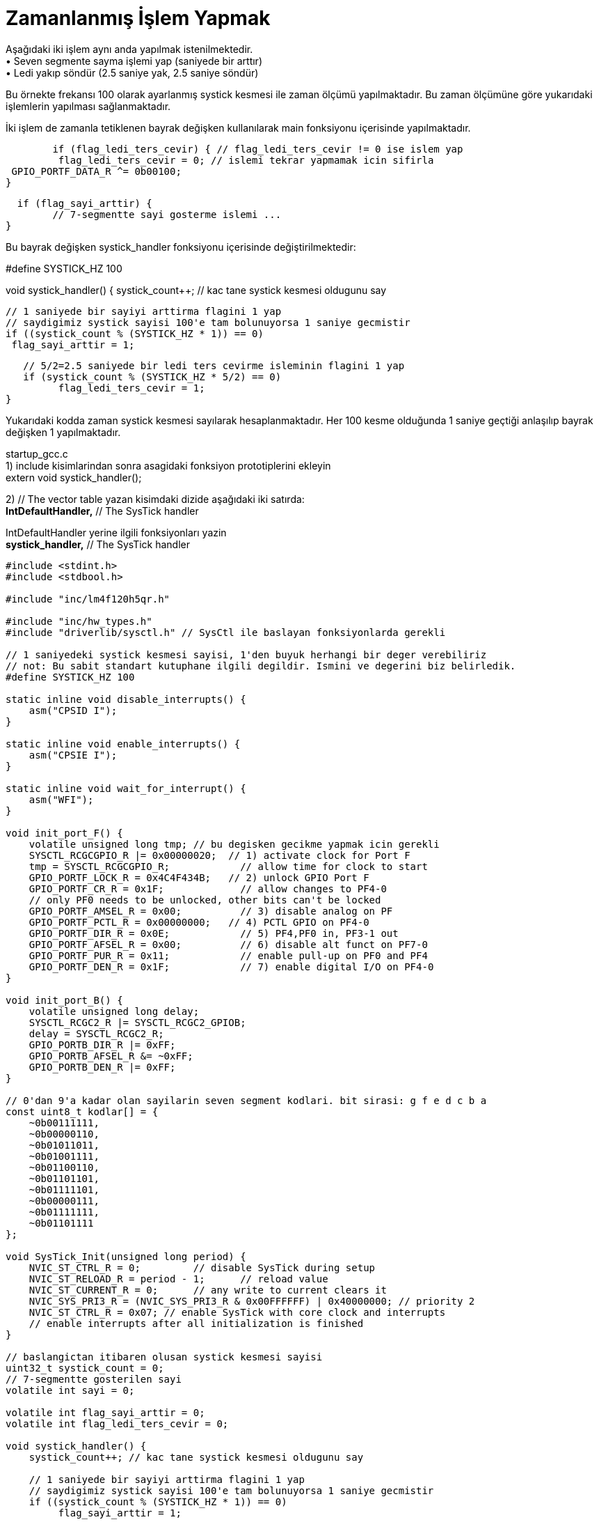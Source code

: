 = Zamanlanmış İşlem Yapmak

Aşağıdaki iki işlem aynı anda yapılmak istenilmektedir. +
•	Seven segmente sayma işlemi yap (saniyede bir arttır) +
•	Ledi yakıp söndür (2.5 saniye yak, 2.5 saniye söndür) +

Bu örnekte frekansı 100 olarak ayarlanmış systick kesmesi ile zaman ölçümü yapılmaktadır. Bu zaman ölçümüne göre yukarıdaki işlemlerin yapılması sağlanmaktadır. +

İki işlem de zamanla tetiklenen bayrak değişken kullanılarak main fonksiyonu içerisinde yapılmaktadır. +

   	if (flag_ledi_ters_cevir) { // flag_ledi_ters_cevir != 0 ise islem yap
  		 flag_ledi_ters_cevir = 0; // islemi tekrar yapmamak icin sifirla
 		 GPIO_PORTF_DATA_R ^= 0b00100;
 	 }
   
	  if (flag_sayi_arttir) {
		// 7-segmentte sayi gosterme islemi ...
	}

Bu bayrak değişken systick_handler fonksiyonu içerisinde değiştirilmektedir: +

#define SYSTICK_HZ 100

void systick_handler() {
   systick_count++; // kac tane systick kesmesi oldugunu say

   // 1 saniyede bir sayiyi arttirma flagini 1 yap
   // saydigimiz systick sayisi 100'e tam bolunuyorsa 1 saniye gecmistir
   if ((systick_count % (SYSTICK_HZ * 1)) == 0)
  	 flag_sayi_arttir = 1;

   // 5/2=2.5 saniyede bir ledi ters cevirme isleminin flagini 1 yap
   if (systick_count % (SYSTICK_HZ * 5/2) == 0)
  	 flag_ledi_ters_cevir = 1;
}

Yukarıdaki kodda zaman systick kesmesi sayılarak hesaplanmaktadır. Her 100 kesme olduğunda 1 saniye geçtiği anlaşılıp bayrak değişken 1 yapılmaktadır. +

startup_gcc.c +
1) include kisimlarindan sonra asagidaki fonksiyon prototiplerini ekleyin +
	extern void systick_handler();

2) // The vector table yazan kisimdaki dizide aşağıdaki iki satırda: +
	*IntDefaultHandler,*                 	// The SysTick handler +

IntDefaultHandler yerine ilgili fonksiyonları yazin +
	*systick_handler,*                	// The SysTick handler +

[source,c]
---------------------------------------------------------------------


#include <stdint.h>
#include <stdbool.h>

#include "inc/lm4f120h5qr.h"

#include "inc/hw_types.h"
#include "driverlib/sysctl.h" // SysCtl ile baslayan fonksiyonlarda gerekli

// 1 saniyedeki systick kesmesi sayisi, 1'den buyuk herhangi bir deger verebiliriz
// not: Bu sabit standart kutuphane ilgili degildir. Ismini ve degerini biz belirledik.
#define SYSTICK_HZ 100

static inline void disable_interrupts() {
    asm("CPSID I");
}

static inline void enable_interrupts() {
    asm("CPSIE I");
}

static inline void wait_for_interrupt() {
    asm("WFI");
}

void init_port_F() {
    volatile unsigned long tmp; // bu degisken gecikme yapmak icin gerekli
    SYSCTL_RCGCGPIO_R |= 0x00000020;  // 1) activate clock for Port F
    tmp = SYSCTL_RCGCGPIO_R;    	// allow time for clock to start
    GPIO_PORTF_LOCK_R = 0x4C4F434B;   // 2) unlock GPIO Port F
    GPIO_PORTF_CR_R = 0x1F;       	// allow changes to PF4-0
    // only PF0 needs to be unlocked, other bits can't be locked
    GPIO_PORTF_AMSEL_R = 0x00;    	// 3) disable analog on PF
    GPIO_PORTF_PCTL_R = 0x00000000;   // 4) PCTL GPIO on PF4-0
    GPIO_PORTF_DIR_R = 0x0E;      	// 5) PF4,PF0 in, PF3-1 out
    GPIO_PORTF_AFSEL_R = 0x00;    	// 6) disable alt funct on PF7-0
    GPIO_PORTF_PUR_R = 0x11;      	// enable pull-up on PF0 and PF4
    GPIO_PORTF_DEN_R = 0x1F;      	// 7) enable digital I/O on PF4-0
}

void init_port_B() {
    volatile unsigned long delay;
    SYSCTL_RCGC2_R |= SYSCTL_RCGC2_GPIOB;
    delay = SYSCTL_RCGC2_R;
    GPIO_PORTB_DIR_R |= 0xFF;
    GPIO_PORTB_AFSEL_R &= ~0xFF;
    GPIO_PORTB_DEN_R |= 0xFF;
}

// 0'dan 9'a kadar olan sayilarin seven segment kodlari. bit sirasi: g f e d c b a
const uint8_t kodlar[] = {
    ~0b00111111,
    ~0b00000110,
    ~0b01011011,
    ~0b01001111,
    ~0b01100110,
    ~0b01101101,
    ~0b01111101,
    ~0b00000111,
    ~0b01111111,
    ~0b01101111
};

void SysTick_Init(unsigned long period) {
    NVIC_ST_CTRL_R = 0;     	// disable SysTick during setup
    NVIC_ST_RELOAD_R = period - 1;     	// reload value
    NVIC_ST_CURRENT_R = 0;  	// any write to current clears it
    NVIC_SYS_PRI3_R = (NVIC_SYS_PRI3_R & 0x00FFFFFF) | 0x40000000; // priority 2
    NVIC_ST_CTRL_R = 0x07; // enable SysTick with core clock and interrupts
    // enable interrupts after all initialization is finished
}

// baslangictan itibaren olusan systick kesmesi sayisi
uint32_t systick_count = 0;
// 7-segmentte gosterilen sayi
volatile int sayi = 0;

volatile int flag_sayi_arttir = 0;
volatile int flag_ledi_ters_cevir = 0;

void systick_handler() {
    systick_count++; // kac tane systick kesmesi oldugunu say

    // 1 saniyede bir sayiyi arttirma flagini 1 yap
    // saydigimiz systick sayisi 100'e tam bolunuyorsa 1 saniye gecmistir
    if ((systick_count % (SYSTICK_HZ * 1)) == 0)
   	 flag_sayi_arttir = 1;

    // 5/2=2.5 saniyede bir ledi ters cevirme isleminin flagini 1 yap
    if (systick_count % (SYSTICK_HZ * 5/2) == 0)
   	 flag_ledi_ters_cevir = 1;
}

int main() {
    init_port_B();
    init_port_F();

    // 1 saniyede SYSTICK_HZ tane kesme uretecek sekilde ayarlar
    // not: kodun ust kisminda SYSTICK_HZ ifadesini define ile 100 olarak belirledik
    SysTick_Init(SysCtlClockGet() / SYSTICK_HZ);

    enable_interrupts();

    while (1) {
   	 if (flag_sayi_arttir) {
   		 flag_sayi_arttir = 0;
   		 sayi = (sayi + 1) % 10;
   		 GPIO_PORTB_DATA_R = kodlar[sayi];
   	 }

   	 if (flag_ledi_ters_cevir) {
   		 flag_ledi_ters_cevir = 0;
   		 GPIO_PORTF_DATA_R ^= 0b00100;
   	 }

   	 wait_for_interrupt(); // sonraki kesmeye kadar islemciyi uyku moduna alir
    }

    return 0;
}

---------------------------------------------------------------------
